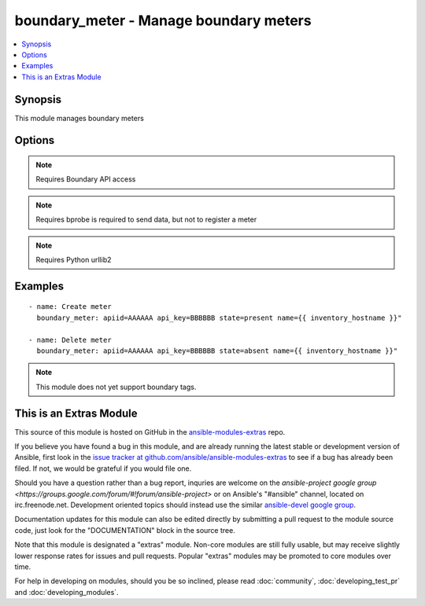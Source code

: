 .. _boundary_meter:


boundary_meter - Manage boundary meters
+++++++++++++++++++++++++++++++++++++++

.. contents::
   :local:
   :depth: 1



Synopsis
--------

.. versionadded:: 1.3

This module manages boundary meters

Options
-------

.. raw:: html

    <table border=1 cellpadding=4>
    <tr>
    <th class="head">parameter</th>
    <th class="head">required</th>
    <th class="head">default</th>
    <th class="head">choices</th>
    <th class="head">comments</th>
    </tr>
            <tr>
    <td>apiid</td>
    <td>yes</td>
    <td></td>
        <td><ul></ul></td>
        <td>Organizations boundary API ID</td>
    </tr>
            <tr>
    <td>apikey</td>
    <td>yes</td>
    <td></td>
        <td><ul></ul></td>
        <td>Organizations boundary API KEY</td>
    </tr>
            <tr>
    <td>name</td>
    <td>yes</td>
    <td></td>
        <td><ul></ul></td>
        <td>meter name</td>
    </tr>
            <tr>
    <td>state</td>
    <td>no</td>
    <td>True</td>
        <td><ul><li>present</li><li>absent</li></ul></td>
        <td>Whether to create or remove the client from boundary</td>
    </tr>
            <tr>
    <td>validate_certs</td>
    <td>no</td>
    <td>yes</td>
        <td><ul><li>yes</li><li>no</li></ul></td>
        <td>If <code>no</code>, SSL certificates will not be validated. This should only be used on personally controlled sites using self-signed certificates. (added in Ansible 1.5.1)</td>
    </tr>
        </table>


.. note:: Requires Boundary API access


.. note:: Requires bprobe is required to send data, but not to register a meter


.. note:: Requires Python urllib2


Examples
--------

.. raw:: html

    <br/>


::

    - name: Create meter
      boundary_meter: apiid=AAAAAA api_key=BBBBBB state=present name={{ inventory_hostname }}"
    
    - name: Delete meter
      boundary_meter: apiid=AAAAAA api_key=BBBBBB state=absent name={{ inventory_hostname }}"
    

.. note:: This module does not yet support boundary tags.


    
This is an Extras Module
------------------------

This source of this module is hosted on GitHub in the `ansible-modules-extras <http://github.com/ansible/ansible-modules-extras>`_ repo.
  
If you believe you have found a bug in this module, and are already running the latest stable or development version of Ansible, first look in the `issue tracker at github.com/ansible/ansible-modules-extras <http://github.com/ansible/ansible-modules-extras>`_ to see if a bug has already been filed.  If not, we would be grateful if you would file one.

Should you have a question rather than a bug report, inquries are welcome on the `ansible-project google group <https://groups.google.com/forum/#!forum/ansible-project>` or on Ansible's "#ansible" channel, located on irc.freenode.net.   Development oriented topics should instead use the similar `ansible-devel google group <https://groups.google.com/forum/#!forum/ansible-project>`_.

Documentation updates for this module can also be edited directly by submitting a pull request to the module source code, just look for the "DOCUMENTATION" block in the source tree.

Note that this module is designated a "extras" module.  Non-core modules are still fully usable, but may receive slightly lower response rates for issues and pull requests.
Popular "extras" modules may be promoted to core modules over time.

    
For help in developing on modules, should you be so inclined, please read :doc:`community`, :doc:`developing_test_pr` and :doc:`developing_modules`.

